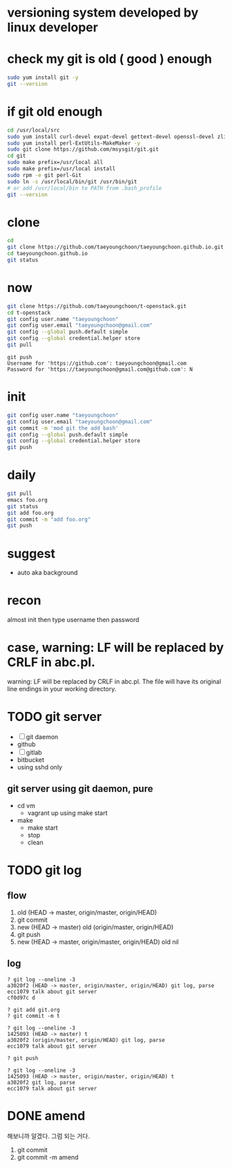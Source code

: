 * versioning system developed by linux developer
* check my git is old ( good ) enough

#+BEGIN_SRC sh
sudo yum install git -y
git --version
#+END_SRC 

* if git old enough

#+BEGIN_SRC sh
cd /usr/local/src
sudo yum install curl-devel expat-devel gettext-devel openssl-devel zlib-devel -y
sudo yum install perl-ExtUtils-MakeMaker -y
sudo git clone https://github.com/msysgit/git.git
cd git
sudo make prefix=/usr/local all
sudo make prefix=/usr/local install
sudo rpm -e git perl-Git
sudo ln -s /usr/local/bin/git /usr/bin/git
# or add /usr/local/bin to PATH from .bash_profile
git --version
#+END_SRC 

* clone

#+BEGIN_SRC sh
cd
git clone https://github.com/taeyoungchoon/taeyoungchoon.github.io.git
cd taeyoungchoon.github.io
git status
#+END_SRC

* now

#+BEGIN_SRC sh
git clone https://github.com/taeyoungchoon/t-openstack.git
cd t-openstack
git config user.name "taeyoungchoon"
git config user.email "taeyoungchoon@gmail.com"
git config --global push.default simple
git config --global credential.helper store
git pull
#+END_SRC

#+BEGIN_SRC 
git push
Username for 'https://github.com': taeyoungchoon@gmail.com
Password for 'https://taeyoungchoon@gmail.com@github.com': N 
#+END_SRC

* init

#+BEGIN_SRC sh
git config user.name "taeyoungchoon"
git config user.email "taeyoungchoon@gmail.com"
git commit -m 'mod git the add bash'
git config --global push.default simple
git config --global credential.helper store
git push
#+END_SRC
  
* daily

#+BEGIN_SRC sh
git pull 
emacs foo.org
git status
git add foo.org
git commit -m "add foo.org"
git push
#+END_SRC

* suggest 
  
- auto aka background
  
* recon

almost init then type username then password

* case, warning: LF will be replaced by CRLF in abc.pl.

warning: LF will be replaced by CRLF in abc.pl.
The file will have its original line endings in your working directory.

* TODO git server

- [ ] git daemon
- github
- [ ] gitlab
- bitbucket
- using sshd only

** git server using git daemon, pure

- cd vm
  - vagrant up using make start 
- make
  - make start
  - stop
  - clean

* TODO git log

** flow

1. old (HEAD -> master, origin/master, origin/HEAD)
2. git commit
3. new (HEAD -> master)
   old (origin/master, origin/HEAD)
4. git push
5. new (HEAD -> master, origin/master, origin/HEAD)
   old nil
  
** log

#+BEGIN_SRC 
? git log --oneline -3
a3020f2 (HEAD -> master, origin/master, origin/HEAD) git log, parse
ecc1079 talk about git server
cf0d97c d

? git add git.org
? git commit -m t

? git log --oneline -3
1425093 (HEAD -> master) t
a3020f2 (origin/master, origin/HEAD) git log, parse
ecc1079 talk about git server

? git push

? git log --oneline -3
1425093 (HEAD -> master, origin/master, origin/HEAD) t
a3020f2 git log, parse
ecc1079 talk about git server
#+END_SRC

* DONE amend

해보니까 알겠다. 그럼 되는 거다.

1. git commit
2. git commit -m amend
